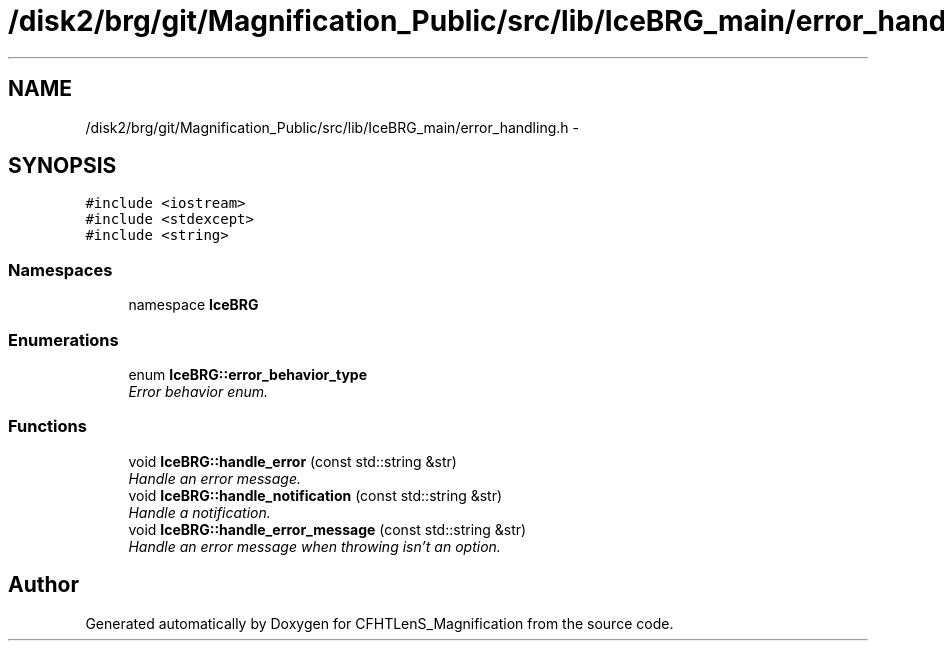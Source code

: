 .TH "/disk2/brg/git/Magnification_Public/src/lib/IceBRG_main/error_handling.h" 3 "Tue Jul 7 2015" "Version 0.9.0" "CFHTLenS_Magnification" \" -*- nroff -*-
.ad l
.nh
.SH NAME
/disk2/brg/git/Magnification_Public/src/lib/IceBRG_main/error_handling.h \- 
.SH SYNOPSIS
.br
.PP
\fC#include <iostream>\fP
.br
\fC#include <stdexcept>\fP
.br
\fC#include <string>\fP
.br

.SS "Namespaces"

.in +1c
.ti -1c
.RI "namespace \fBIceBRG\fP"
.br
.in -1c
.SS "Enumerations"

.in +1c
.ti -1c
.RI "enum \fBIceBRG::error_behavior_type\fP "
.br
.RI "\fIError behavior enum\&. \fP"
.in -1c
.SS "Functions"

.in +1c
.ti -1c
.RI "void \fBIceBRG::handle_error\fP (const std::string &str)"
.br
.RI "\fIHandle an error message\&. \fP"
.ti -1c
.RI "void \fBIceBRG::handle_notification\fP (const std::string &str)"
.br
.RI "\fIHandle a notification\&. \fP"
.ti -1c
.RI "void \fBIceBRG::handle_error_message\fP (const std::string &str)"
.br
.RI "\fIHandle an error message when throwing isn't an option\&. \fP"
.in -1c
.SH "Author"
.PP 
Generated automatically by Doxygen for CFHTLenS_Magnification from the source code\&.
